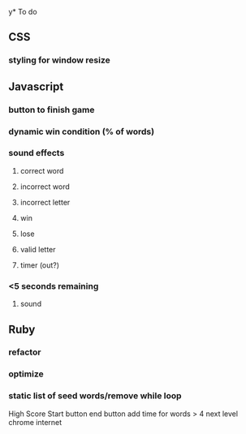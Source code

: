 y* To do
** CSS
*** styling for window resize
** Javascript
*** button to finish game
*** dynamic win condition (% of words)
*** sound effects
**** correct word
**** incorrect word
**** incorrect letter
**** win
**** lose
**** valid letter
**** timer (out?)
*** <5 seconds remaining
**** sound
** Ruby
*** refactor
*** optimize
*** static list of seed words/remove while loop


High Score
Start button
end button
add time for words > 4
next level
chrome
internet

